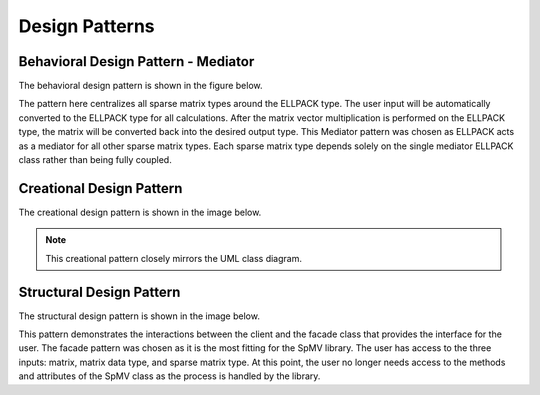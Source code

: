 .. _designPatterns:

Design Patterns
===============


Behavioral Design Pattern - Mediator
------------------------------------

The behavioral design pattern is shown in the figure below.

.. uml:: ../../../resources/designPatterns/behavioral.uml
    :caption: Behavioral Design Pattern - Mediator.
    :align: center

The pattern here centralizes all sparse matrix types around the ELLPACK type. 
The user input will be automatically converted to the ELLPACK type for all calculations.
After the matrix vector multiplication is performed on the ELLPACK type, the matrix will be converted back into the desired output type.
This Mediator pattern was chosen as ELLPACK acts as a mediator for all other sparse matrix types.
Each sparse matrix type depends solely on the single mediator ELLPACK class rather than being fully coupled. 

Creational Design Pattern
-------------------------

The creational design pattern is shown in the image below.

.. uml:: ../../../resources/designPatterns/creational.uml
    :caption: Creational Design Pattern.
    :align: center

.. note::

    This creational pattern closely mirrors the UML class diagram.

Structural Design Pattern
-------------------------

The structural design pattern is shown in the image below.

.. uml:: ../../../resources/designPatterns/structural.uml
    :caption: Structural Design Pattern - Facade.
    :align: center

This pattern demonstrates the interactions between the client and the facade class that provides the interface for the user.
The facade pattern was chosen as it is the most fitting for the SpMV library.
The user has access to the three inputs: matrix, matrix data type, and sparse matrix type.
At this point, the user no longer needs access to the methods and attributes of the SpMV class as the process is handled by the library.
